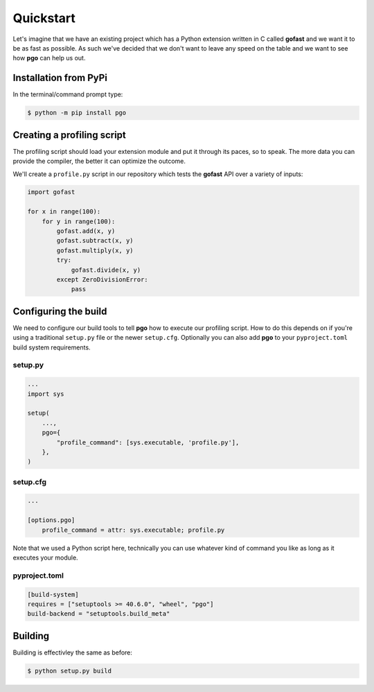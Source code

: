 
Quickstart
==========


Let's imagine that we have an existing project which has a Python extension
written in C called **gofast** and we want it to be as fast as possible. As
such we've decided that we don't want to leave any speed on the table and we
want to see how **pgo** can help us out.


Installation from PyPi
----------------------

In the terminal/command prompt type:

.. code-block::

    $ python -m pip install pgo
    
    
Creating a profiling script
---------------------------

The profiling script should load your extension module and put it through its
paces, so to speak. The more data you can provide the compiler, the better it
can optimize the outcome.

We'll create a ``profile.py`` script in our repository which tests the
**gofast** API over a variety of inputs:

.. code-block:: python

    import gofast
    
    for x in range(100):
        for y in range(100):
            gofast.add(x, y)
            gofast.subtract(x, y)
            gofast.multiply(x, y)
            try:
                gofast.divide(x, y)
            except ZeroDivisionError:
                pass


Configuring the build
---------------------

We need to configure our build tools to tell **pgo** how to execute our
profiling script. How to do this depends on if you're using a traditional
``setup.py`` file or the newer ``setup.cfg``. Optionally you can also add
**pgo** to your ``pyproject.toml`` build system requirements.

setup.py
^^^^^^^^

.. code-block:: python

    ...
    import sys

    setup(
        ...,
        pgo={
            "profile_command": [sys.executable, 'profile.py'],
        },
    )

setup.cfg
^^^^^^^^^

.. code-block:: ini

    ...

    [options.pgo]
        profile_command = attr: sys.executable; profile.py


Note that we used a Python script here, technically you can use whatever kind
of command you like as long as it executes your module.


pyproject.toml
^^^^^^^^^^^^^^

.. code-block:: toml

    [build-system]
    requires = ["setuptools >= 40.6.0", "wheel", "pgo"]
    build-backend = "setuptools.build_meta"


Building
--------

Building is effectivley the same as before:

.. code-block::

    $ python setup.py build
    
    